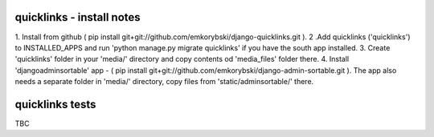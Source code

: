 quicklinks - install notes
========================
1. Install from github ( pip install git+git://github.com/emkorybski/django-quicklinks.git ).
2 .Add quicklinks ('quicklinks') to INSTALLED_APPS and run 'python manage.py migrate quicklinks' if you have the south app installed.
3. Create 'quicklinks' folder in your 'media/' directory and copy contents od 'media_files' folder there.
4. Install 'djangoadminsortable' app - ( pip install git+git://github.com/emkorybski/django-admin-sortable.git ). The app also needs a separate folder in 'media/' directory, copy files from 'static/adminsortable/' there. 


quicklinks tests
=====
TBC
